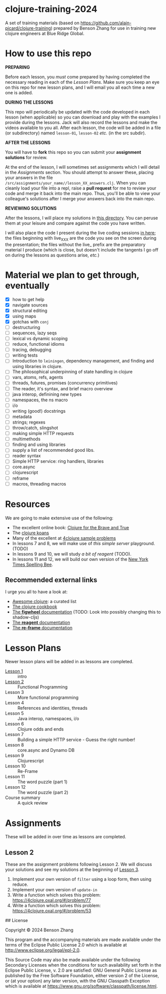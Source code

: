 * clojure-training-2024

A set of training materials (based on https://github.com/alain-picard/clojure-training) prepared by Benson Zhang for use in training new clojure engineers at Blue Ridge Global.

* How to use this repo

*PREPARING*

Before each lesson, you /must/ come prepared by having
completed the necessary reading in each of the [[Lesson Plans]].
Make sure you keep an eye on this repo for new lesson plans,
and I will email you all each time a new one is added.

*DURING THE LESSONS*

This repo will periodically be updated with the code developed in
each lesson (when applicable) so you can download and play with the
examples I provide during the lessons.  Jack will also record the
lessons and make the videos available to you all.
After each lesson, the code will be added in a
file (or subdirectory) named =lesson-01=, =lesson-02= /etc./ (in the src subdir).

*AFTER THE LESSONS*

You will have to *fork* this repo so you can submit your *assignment solutions*
for review.

At the end of the lesson, I will sometimes set assignments
which I will detail in the [[Assignments]] section.  You should
attempt to answer these, placing your answers in the file
=/src/assignments/your_name//lesson_XX_answers.clj=.  When you
can cleanly load your file into a repl, raise a *pull request* for
me to review your code and merge it back into the main repo.  Thus,
you'll be able to view your colleague's solutions after I merge your
answers back into the main repo.

*REVIEWING SOLUTIONS*

After the lessons, I will place my solutions in [[file:src/assignments/alain/][this directory]]. You
can peruse them at your leisure and compare against the code
you have written.

I will also place the code I present during the live coding
sessions [[file:src/clojure_training/][in here]]; the files beginning with live_XXX are the code
you see on the screen during the presentation; the files without the
live_ prefix are the preparatory material I produce (which is close,
but doesn't include the tangents I go off on during the lessons as
questions arise, /etc./)

* Material we plan to get through, eventually

 - [X] how to get help
 - [X] navigate sources
 - [X] structural editing
 - [X] using maps
 - [X] gotchas with =conj=
 - [ ] destructuring
 - [ ] sequences, lazy seqs
 - [ ] lexical vs dynamic scoping
 - [ ] reduce, functional idioms
 - [ ] tracing, debugging
 - [ ] writing tests
 - [ ] Introduction to =leiningen=, dependency management,
       and finding and using libraries in clojure.
 - [ ] The philosophical underpinning of state handling in clojure
 - [ ] vars, atoms, refs, agents
 - [ ] threads, futures, promises (concurrency primitives)
 - [ ] The reader, it's syntax, and brief macro overview
 - [ ] java interop, definining new types
 - [ ] namespaces, the ns macro
 - [ ] i/o
 - [ ] writing (good!) docstrings
 - [ ] metadata
 - [ ] strings; regexes
 - [ ] throw/catch, slingshot
 - [ ] making simple HTTP requests
 - [ ] multimethods
 - [ ] finding and using libraries
 - [ ] supply a list of recommended good libs.
 - [ ] reader syntax
 - [ ] Simple HTTP service: ring handlers, libraries
 - [ ] core.async
 - [ ] clojurescript
 - [ ] reframe
 - [ ] macros, threading macros


* Resources

We are going to make extensive use of the following:

 - The excellent online book: [[https://www.braveclojure.com/clojure-for-the-brave-and-true/][Clojure for the Brave and True]]
 - The [[https://github.com/functional-koans/clojure-koans][clojure koans]]
 - Many of the excellent at [[https://4clojure.oxal.org/][4clojure sample problems]]
 - In lessons 7 and 8, we will make use of [[TODO][this simple server]] playground. (TODO)
 - In lessons 9 and 10, we will study [[TODO][a bit of reagent]] (TODO).
 - In lessons 11 and 12, we will build our own version of the [[https://www.nytimes.com/puzzles/spelling-bee][New York Times Spelling Bee]].

** Recommended external links

   I urge you all to have a look at:
   - [[https://github.com/razum2um/awesome-clojure][Awesome clojure]]: a curated list
   - [[https://github.com/clojure-cookbook/clojure-cookbook.git][The clojure cookbook]]
   - [[https://figwheel.org/docs/][The *figwheel* documentation]] (TODO: Look into possibly changing this to shadow-cljs)
   - [[https://cljdoc.org/d/reagent/reagent/1.0.0-alpha2/doc/documentation-index][The *reagent* documentation]]
   - [[https://github.com/day8/re-frame/][The *re-frame* documentation]]

* Lesson Plans
Newer lesson plans will be added in as lessons are completed.
  - [[file:doc/lesson-01.org::*Introductory%20email][Lesson 1]] :: intro
  - [[file:doc/lesson-02.org::*Lesson%20Goals][Lesson 2]] :: Functional Programming
  - Lesson 3 :: More functional programming
  - Lesson 4 :: References and identities, threads
  - Lesson 5 :: Java interop, namespaces, i/o
  - Lesson 6 :: Clojure odds and ends
  - Lesson 7 :: Building a simple HTTP service - Guess the right number!
  - Lesson 8 :: core.async and Dynamo DB
  - Lesson 9 :: Clojurescript
  - Lesson 10 :: Re-Frame
  - Lesson 11 :: The word puzzle (part 1)
  - Lesson 12 :: The word puzzle (part 2)
  - Course summary :: A quick review

* Assignments
These will be added in over time as lessons are completed.

** Lesson 2
   These are the assignment problems following Lesson 2.
   We will discuss your solutions and see my solutions
   at the beginning of [[file:doc/lesson-03.org::*Lesson%20Goals][Lesson 3]].

   1. Implement your own version of =filter= using a loop form, then using reduce.
   2. Implement your own version of =update-in=
   3. Write a function which solves this problem:
      https://4clojure.oxal.org/#/problem/77
   4. Write a function which solves this problem:
      https://4clojure.oxal.org/#/problem/53

## License

Copyright © 2024 Benson Zhang

This program and the accompanying materials are made available under the
terms of the Eclipse Public License 2.0 which is available at
http://www.eclipse.org/legal/epl-2.0.

This Source Code may also be made available under the following Secondary
Licenses when the conditions for such availability set forth in the Eclipse
Public License, v. 2.0 are satisfied: GNU General Public License as published by
the Free Software Foundation, either version 2 of the License, or (at your
option) any later version, with the GNU Classpath Exception which is available
at https://www.gnu.org/software/classpath/license.html.
